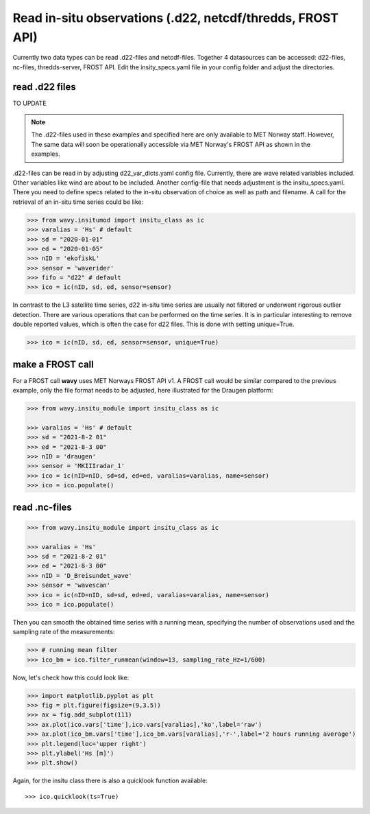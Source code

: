 Read in-situ observations (.d22, netcdf/thredds, FROST API)
###########################################################

Currently two data types can be read .d22-files and netcdf-files. Together 4 datasources can be accessed: d22-files, nc-files, thredds-server, FROST API. Edit the insity_specs.yaml file in your config folder and adjust the directories.

read .d22 files
***************

TO UPDATE

.. note::

   The .d22-files used in these examples and specified here are only available to MET Norway staff. However, The same data will soon be operationally accessible via MET Norway's FROST API as shown in the examples.


.d22-files can be read in by adjusting d22_var_dicts.yaml config file. Currently, there are wave related variables included. Other variables like wind are about to be included. Another config-file that needs adjustment is the insitu_specs.yaml. There you need to define specs related to the in-situ observation of choice as well as path and filename. A call for the retrieval of an in-situ time series could be like:

.. code-block:: python3

   >>> from wavy.insitumod import insitu_class as ic
   >>> varalias = 'Hs' # default
   >>> sd = "2020-01-01"
   >>> ed = "2020-01-05"
   >>> nID = 'ekofiskL'
   >>> sensor = 'waverider'
   >>> fifo = "d22" # default
   >>> ico = ic(nID, sd, ed, sensor=sensor)


In contrast to the L3 satellite time series, d22 in-situ time series are usually not filtered or underwent rigorous outlier detection. There are various operations that can be performed on the time series. It is in particular interesting to remove double reported values, which is often the case for d22 files. This is done with setting unique=True.

.. code-block:: python3

   >>> ico = ic(nID, sd, ed, sensor=sensor, unique=True)


make a FROST call
*****************

For a FROST call **wavy** uses MET Norways FROST API v1. A FROST call would be similar compared to the previous example, only the file format needs to be adjusted, here illustrated for the Draugen platform:

.. code-block:: python3

   >>> from wavy.insitu_module import insitu_class as ic

   >>> varalias = 'Hs' # default
   >>> sd = "2021-8-2 01"
   >>> ed = "2021-8-3 00"
   >>> nID = 'draugen'
   >>> sensor = 'MKIIIradar_1'
   >>> ico = ic(nID=nID, sd=sd, ed=ed, varalias=varalias, name=sensor)
   >>> ico = ico.populate()

read .nc-files
**************

.. code-block:: python3

   >>> from wavy.insitu_module import insitu_class as ic

   >>> varalias = 'Hs'
   >>> sd = "2021-8-2 01"
   >>> ed = "2021-8-3 00"
   >>> nID = 'D_Breisundet_wave'
   >>> sensor = 'wavescan'
   >>> ico = ic(nID=nID, sd=sd, ed=ed, varalias=varalias, name=sensor)
   >>> ico = ico.populate()

Then you can smooth the obtained time series with a running mean, specifying the number of observations used and the sampling rate of the measurements: 

.. code-block:: python3

   >>> # running mean filter
   >>> ico_bm = ico.filter_runmean(window=13, sampling_rate_Hz=1/600)

Now, let's check how this could look like:

.. code-block:: python3

   >>> import matplotlib.pyplot as plt
   >>> fig = plt.figure(figsize=(9,3.5))
   >>> ax = fig.add_subplot(111)
   >>> ax.plot(ico.vars['time'],ico.vars[varalias],'ko',label='raw')
   >>> ax.plot(ico_bm.vars['time'],ico_bm.vars[varalias],'r-',label='2 hours running average')
   >>> plt.legend(loc='upper right')
   >>> plt.ylabel('Hs [m]')
   >>> plt.show()

.. image:: ./docs_fig_ts_insitu.png
   :scale: 80

Again, for the insitu class there is also a quicklook function available::

   >>> ico.quicklook(ts=True)
   
.. image:: ./quicklook_ts_insitu.png
   :scale: 80

